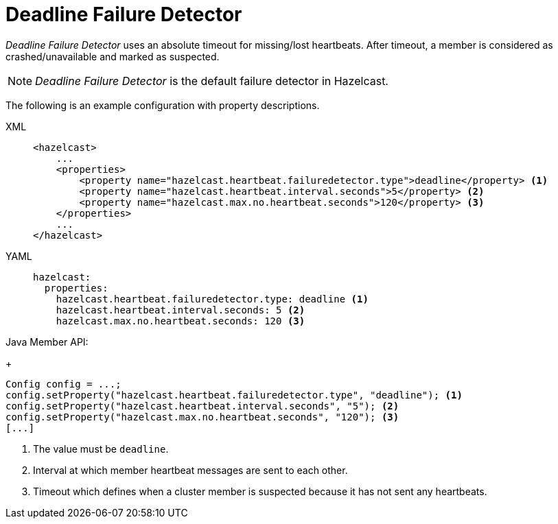 = Deadline Failure Detector

_Deadline Failure Detector_ uses an absolute timeout for missing/lost
heartbeats. After timeout, a member is considered as crashed/unavailable
and marked as suspected.

NOTE: _Deadline Failure Detector_ is the default failure detector in Hazelcast.

The following is an example configuration with property descriptions.

[tabs] 
==== 
XML:: 
+ 
-- 
[source,xml]
----
<hazelcast>
    ...
    <properties>
        <property name="hazelcast.heartbeat.failuredetector.type">deadline</property> <1>
        <property name="hazelcast.heartbeat.interval.seconds">5</property> <2>
        <property name="hazelcast.max.no.heartbeat.seconds">120</property> <3>
    </properties>
    ...
</hazelcast>
----
--

YAML::
+
[source,yaml]
----
hazelcast:
  properties:
    hazelcast.heartbeat.failuredetector.type: deadline <1>
    hazelcast.heartbeat.interval.seconds: 5 <2>
    hazelcast.max.no.heartbeat.seconds: 120 <3>
----

Java Member API:
+
[source,java]
----
Config config = ...;
config.setProperty("hazelcast.heartbeat.failuredetector.type", "deadline"); <1>
config.setProperty("hazelcast.heartbeat.interval.seconds", "5"); <2>
config.setProperty("hazelcast.max.no.heartbeat.seconds", "120"); <3>
[...]
----
====
<1> The value must be `deadline`.
<2> [[heartbeat-interval]]Interval at which member heartbeat messages are sent to each other.
<3> [[heartbeat-timeout]]Timeout which defines when a cluster member is suspected because it has not sent any heartbeats.



